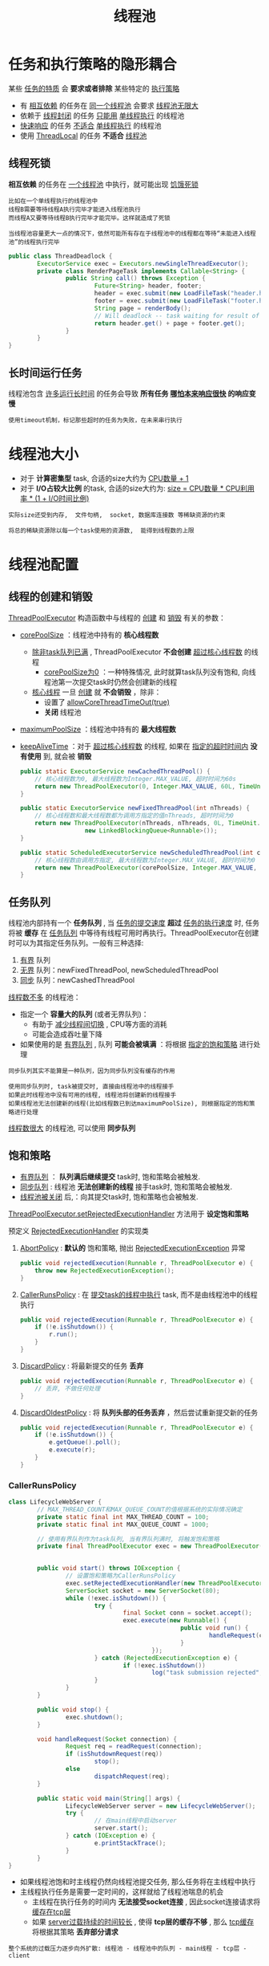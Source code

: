 #+TITLE: 线程池
#+HTML_HEAD: <link rel="stylesheet" type="text/css" href="css/main.css" />
#+OPTIONS: num:nil timestamp:nil
#+HTML_LINK_UP: cancellation.html   
#+HTML_LINK_HOME: jcip.html
* 任务和执行策略的隐形耦合
  某些 _任务的特质_ 会 *要求或者排除* 某些特定的 _执行策略_ 
  + 有 _相互依赖_ 的任务在 _同一个线程池_ 会要求 _线程池无限大_ 
  + 依赖于 _线程封闭_ 的任务 _只能用_  _单线程执行_ 的线程池
  + _快速响应_ 的任务 _不适合_  _单线程执行_ 的线程池
  + 使用 _ThreadLocal_ 的任务 *不适合* _线程池_ 

** 线程死锁
   *相互依赖* 的任务在 _一个线程池_ 中执行，就可能出现 _饥饿死锁_ 

   #+BEGIN_EXAMPLE
     比如在一个单线程执行的线程池中
     线程B需要等待线程A执行完毕才能进入线程池执行
     而线程A又要等待线程B执行完毕才能完毕。这样就造成了死锁

     当线程池容量更大一点的情况下，依然可能所有存在于线程池中的线程都在等待“未能进入线程池”的线程执行完毕
   #+END_EXAMPLE

   #+BEGIN_SRC java
  public class ThreadDeadlock {
          ExecutorService exec = Executors.newSingleThreadExecutor();
          private class RenderPageTask implements Callable<String> {
                  public String call() throws Exception {
                          Future<String> header, footer;
                          header = exec.submit(new LoadFileTask("header.html")); 
                          footer = exec.submit(new LoadFileTask("footer.html"));
                          String page = renderBody();
                          // Will deadlock -- task waiting for result of subtask
                          return header.get() + page + footer.get();
                  }
          }
  }
   #+END_SRC

** 长时间运行任务
   线程池包含 _许多运行长时间_ 的任务会导致 *所有任务 _哪怕本来响应很快_ 的响应变慢*  

   #+BEGIN_EXAMPLE
     使用timeout机制，标记那些超时的任务为失败，在未来串行执行
   #+END_EXAMPLE

* 线程池大小
  + 对于 *计算密集型* task, 合适的size大约为 _CPU数量 + 1_ 
  + 对于 *I/O占较大比例* 的task, 合适的size大约为:  _size = CPU数量 * CPU利用率 * (1 + I/O时间比例)_  

  #+BEGIN_EXAMPLE
    实际size还受到内存,  文件句柄,  socket, 数据库连接数 等稀缺资源的约束

    将总的稀缺资源除以每一个task使用的资源数,  能得到线程数的上限
  #+END_EXAMPLE

* 线程池配置
** 线程的创建和销毁 
   _ThreadPoolExecutor_ 构造函数中与线程的 _创建_ 和 _销毁_ 有关的参数： 
   + _corePoolSize_ ：线程池中持有的 *核心线程数* 
     + _除非task队列已满_ , ThreadPoolExecutor *不会创建* _超过核心线程数_ 的线程
       + _corePoolSize为0_ ：一种特殊情况, 此时就算task队列没有饱和, 向线程池第一次提交task时仍然会创建新的线程
     + _核心线程_ 一旦 _创建_ 就 *不会销毁* ，除非： 
       + 设置了 _allowCoreThreadTimeOut(true)_
       + *关闭* 线程池
   + _maximumPoolSize_ ：线程池中持有的 *最大线程数* 
   + _keepAliveTime_ ：对于 _超过核心线程数_ 的线程, 如果在 _指定的超时时间内_ *没有使用* 到, 就会被 *销毁* 
     #+BEGIN_SRC java
       public static ExecutorService newCachedThreadPool() {  
	       // 核心线程数为0, 最大线程数为Integer.MAX_VALUE, 超时时间为60s  
	       return new ThreadPoolExecutor(0, Integer.MAX_VALUE, 60L, TimeUnit.SECONDS, new SynchronousQueue<Runnable>());  
       }  

       public static ExecutorService newFixedThreadPool(int nThreads) {  
	       // 核心线程数和最大线程数都为调用方指定的值nThreads, 超时时间为0  
	       return new ThreadPoolExecutor(nThreads, nThreads, 0L, TimeUnit.MILLISECONDS,  
					     new LinkedBlockingQueue<Runnable>());  
       }  

       public static ScheduledExecutorService newScheduledThreadPool(int corePoolSize) {  
	       // 核心线程数由调用方指定, 最大线程数为Integer.MAX_VALUE, 超时时间为0  
	       return new ThreadPoolExecutor(corePoolSize, Integer.MAX_VALUE, 0, TimeUnit.NANOSECONDS, new DelayedWorkQueue());  
       }   
     #+END_SRC

** 任务队列
   线程池内部持有一个 *任务队列* , 当 _任务的提交速度_ *超过* _任务的执行速度_ 时, 任务将被 *缓存* 在 _任务队列_ 中等待有线程可用时再执行。ThreadPoolExecutor在创建时可以为其指定任务队列。一般有三种选择: 
   1. _有界_ 队列
   2. _无界_ 队列：newFixedThreadPool, newScheduledThreadPool
   3. _同步_ 队列：newCashedThreadPool

   _线程数不多_ 的线程池：
   + 指定一个 *容量大的队列* (或者无界队列)：
     + 有助于 _减少线程间切换_ , CPU等方面的消耗
     + 可能会造成吞吐量下降
   + 如果使用的是 _有界队列_ , 队列 *可能会被填满* ：将根据 _指定的饱和策略_ 进行处理

   #+BEGIN_EXAMPLE
     同步队列其实不能算是一种队列，因为同步队列没有缓存的作用

     使用同步队列时, task被提交时, 直接由线程池中的线程接手
     如果此时线程池中没有可用的线程, 线程池将创建新的线程接手
     如果线程池无法创建新的线程(比如线程数已到达maximumPoolSize), 则根据指定的饱和策略进行处理 
   #+END_EXAMPLE

   _线程数很大_ 的线程池, 可以使用 *同步队列* 

**  饱和策略
   + _有界队列_ ： *队列满后继续提交* task时, 饱和策略会被触发.
   + _同步队列_ :  线程池 *无法创建新的线程* 接手task时, 饱和策略会被触发.
   + _线程池被关闭_ 后,：向其提交task时, 饱和策略也会被触发.

   _ThreadPoolExecutor.setRejectedExecutionHandler_ 方法用于 *设定饱和策略* 

   预定义 _RejectedExecutionHandler_ 的实现类
   1.  _AbortPolicy_ :  *默认的* 饱和策略, 抛出 _RejectedExecutionException_ 异常 
      #+BEGIN_SRC java
	public void rejectedExecution(Runnable r, ThreadPoolExecutor e) {  
		throw new RejectedExecutionException();  
	}   
      #+END_SRC
   2. _CallerRunsPolicy_ : 在 _提交task的线程中执行_ task, 而不是由线程池中的线程执行
      #+BEGIN_SRC java
	public void rejectedExecution(Runnable r, ThreadPoolExecutor e) {  
		if (!e.isShutdown()) {  
			r.run();  
		}  
	}  
      #+END_SRC
   3. _DiscardPolicy_ : 将最新提交的任务 *丢弃* 
      #+BEGIN_SRC java
	public void rejectedExecution(Runnable r, ThreadPoolExecutor e) {  
		// 丢弃, 不做任何处理  
	}   
      #+END_SRC

   4. _DiscardOldestPolicy_ : 将 *队列头部的任务丢弃* ，然后尝试重新提交新的任务
      #+BEGIN_SRC java
	public void rejectedExecution(Runnable r, ThreadPoolExecutor e) {  
		if (!e.isShutdown()) {  
			e.getQueue().poll();  
			e.execute(r);  
		}  
	}   
      #+END_SRC

*** CallerRunsPolicy
    #+BEGIN_SRC java
      class LifecycleWebServer {  
              // MAX_THREAD_COUNT和MAX_QUEUE_COUNT的值根据系统的实际情况确定  
              private static final int MAX_THREAD_COUNT = 100;  
              private static final int MAX_QUEUE_COUNT = 1000;  
            
              // 使用有界队列作为task队列, 当有界队列满时, 将触发饱和策略  
              private final ThreadPoolExecutor exec = new ThreadPoolExecutor(0, MAX_THREAD_COUNT, 60L, TimeUnit.SECONDS,  
                                                                             new ArrayBlockingQueue<Runnable>(MAX_QUEUE_COUNT));  
            
              public void start() throws IOException {  
                      // 设置饱和策略为CallerRunsPolicy  
                      exec.setRejectedExecutionHandler(new ThreadPoolExecutor.CallerRunsPolicy());  
                      ServerSocket socket = new ServerSocket(80);  
                      while (!exec.isShutdown()) {  
                              try {  
                                      final Socket conn = socket.accept();  
                                      exec.execute(new Runnable() {  
                                                      public void run() {  
                                                              handleRequest(conn);  
                                                      }  
                                              });  
                              } catch (RejectedExecutionException e) {  
                                      if (!exec.isShutdown())  
                                              log("task submission rejected", e);  
                              }  
                      }  
              }  
            
              public void stop() {  
                      exec.shutdown();  
              }  
            
              void handleRequest(Socket connection) {  
                      Request req = readRequest(connection);  
                      if (isShutdownRequest(req))  
                              stop();  
                      else  
                              dispatchRequest(req);  
              }  
                
              public static void main(String[] args) {  
                      LifecycleWebServer server = new LifecycleWebServer();  
                      try {  
                              // 在main线程中启动server  
                              server.start();  
                      } catch (IOException e) {  
                              e.printStackTrace();  
                      }  
              }  
      }   
    #+END_SRC
    + 如果线程池饱和时主线程仍然向线程池提交任务, 那么任务将在主线程中执行
    + 主线程执行任务是需要一定时间的，这样就给了线程池喘息的机会
      + 主线程在执行任务的时间内 *无法接受socket连接* , 因此socket连接请求将 _缓存在tcp层_
      + 如果 _server过载持续的时间较长_ , 使得 *tcp层的缓存不够* , 那么 _tcp缓存_ 将根据其策略 *丢弃部分请求* 

    #+BEGIN_EXAMPLE
      整个系统的过载压力逐步向外扩散: 线程池 - 线程池中的队列 - main线程 - tcp层 - client

      不会因为过多的请求而导致系统资源耗尽, 也不会一发生过载时就拒绝服务, 只有发生长时间系统过载时才会出现客户端无法连接的情况！！！
    #+END_EXAMPLE
*** BoundExecutor
    *没有预定的饱和策略* 来限定线程池中执行任务线程的数量，可以结合 _Semaphore_ 来实现
    #+BEGIN_SRC java
      public class BoundedExecutor {
              private final Executor exec;
              private final Semaphore semaphore;

              public BoundedExecutor(Executor exec, int bound) {
                      this.exec = exec;
                      // 设定信号量permit的上限
                      this.semaphore = new Semaphore(bound);
              }

              public void submitTask(final Runnable command) throws InterruptedException {
                      // 提交task前先申请permit, 如果无法申请到permit, 调用submitTask的线程将被阻塞, 直到有permit可用
                      semaphore.acquire();
                      try {
                              exec.execute(new Runnable() {
                                              public void run() {
                                                      try {
                                                              command.run();
                                                      } finally {
                                                              // 提交成功了, 运行task后释放permit
                                                              semaphore.release();
                                                      }
                                              }
                                      });
                      } catch (RejectedExecutionException e) {
                              // 如果没有提交成功, 也需要释放permit
                              semaphore.release();
                      }
              }
      }
    #+END_SRC

** ThreadFactory 
   创建ThreadPoolExecutor时还可以为其 *指定* _ThreadFactory_ ：当线程池需要 *创建新的线程* 时会调用 _ThreadFactory_ 的 *newThread* 方法
   + *默认的* ThreadFactory创建的线程是 _nonDaemon_ ：
     + 线程优先级： _普通_ 的线程
     + 指定了 _可识别的线程名称_ 

   #+BEGIN_SRC java
  public Thread newThread(Runnable r) {  
          Thread t = new Thread(group, r, namePrefix + threadNumber.getAndIncrement(), 0);  
          if (t.isDaemon())  
                  t.setDaemon(false);  
          if (t.getPriority() != Thread.NORM_PRIORITY)  
                  t.setPriority(Thread.NORM_PRIORITY);  
          return t;  
  }  
   #+END_SRC

   客户化的MyAppThread
   #+BEGIN_SRC java
  public class MyAppThread extends Thread {
          public static final String DEFAULT_NAME = "MyAppThread";
          private static final AtomicInteger created = new AtomicInteger();
          private static final AtomicInteger alive = new AtomicInteger();
          private static final Logger log = Logger.getAnonymousLogger();
          private static volatile boolean debugLifecycle = false;

          public MyAppThread(Runnable r) {
                  this(r, DEFAULT_NAME);
          }

          public MyAppThread(Runnable runnable, String name) {
                  // 为自定义的Thread类指定线程名称
                  super(runnable, name + "-" + created.incrementAndGet());
                  // 设置UncaughtExceptionHandler. UncaughtExceptionHandler的uncaughtException方法将在线程运行中抛出未捕获异常时由系统调用
                  setUncaughtExceptionHandler(new Thread.UncaughtExceptionHandler() {
                                  public void uncaughtException(Thread t, Throwable e) {
                                          log.log(Level.SEVERE, "UNCAUGHT in thread " + t.getName(), e);
                                  }
                          });
          }

          public static int getThreadsCreated() {
                  return created.get();
          }

          public static int getThreadsAlive() {
                  return alive.get();
          }

          public static boolean getDebug() {
                  return debugLifecycle;
          }

          public static void setDebug(boolean b) {
                  debugLifecycle = b;
          }

          @Override
          public void run() {
                  // Copy debug flag to ensure consistent value throughout.
                  boolean debug = debugLifecycle;
                  if (debug)
                          log.log(Level.FINE, "Created " + getName());
                  try {
                          alive.incrementAndGet();
                          super.run();
                  } finally {
                          alive.decrementAndGet();
                          if (debug)
                                  log.log(Level.FINE, "Exiting " + getName());
                  }
          }
  }
   #+END_SRC

   客户化ThreadFactory返回MyAppThread
   #+BEGIN_SRC java
  public class MyThreadFactory implements ThreadFactory {  
          private final String poolName;  
    
          public MyThreadFactory(String poolName) {  
                  this.poolName = poolName;  
          }  
    
          public Thread newThread(Runnable runnable) {  
                  return new MyAppThread(runnable, poolName);  
          }  
  }  
   #+END_SRC

* 扩展线程池
  _ThreadPoolExecutor_ 类提供了多个 _钩子_ 方法，以 *供其子类实现* 
  1.  _beforeExecute_ :  *任务执行前* 
  2.  _afterExecute_ :  *任务执行后* 
  3. _terminated_ :  *线程池被关闭后* (释放线程池申请的资源) 

  #+BEGIN_SRC java
  private void runTask(Runnable task) {  
          final ReentrantLock runLock = this.runLock;  
          runLock.lock();  
          try {  
                  if (runState < STOP && Thread.interrupted() && runState >= STOP)  
                          thread.interrupt();  
                  boolean ran = false;  
                  beforeExecute(thread, task);  
                  try {  
                          task.run();  
                          ran = true;  
                          afterExecute(task, null);  
                          ++completedTasks;  
                  } catch (RuntimeException ex) {  
                          if (!ran)  
                                  afterExecute(task, ex);  
                          throw ex;  
                  }  
          } finally {  
                  runLock.unlock();  
          }  
  }   
  #+END_SRC

  扩展线程池，在日志中 _记录每个任务执行时间_ 
  #+BEGIN_SRC java
  public class TimingThreadPool extends ThreadPoolExecutor {
          private final ThreadLocal<Long> startTime = new ThreadLocal<Long>();
          private final Logger log = Logger.getLogger("TimingThreadPool");
          private final AtomicLong numTasks = new AtomicLong();
          private final AtomicLong totalTime = new AtomicLong();

          protected void beforeExecute(Thread t, Runnable r) {
                  super.beforeExecute(t, r);
                  log.fine(String.format("Thread %s: start %s", t, r));
                  startTime.set(System.nanoTime());
          }

          protected void afterExecute(Runnable r, Throwable t) {
                  try {
                          long endTime = System.nanoTime();
                          long taskTime = endTime - startTime.get();
                          numTasks.incrementAndGet();
                          totalTime.addAndGet(taskTime);
                          log.fine(String.format("Thread %s: end %s, time=%dns",
                                                 t, r, taskTime));
                  } finally {
                          super.afterExecute(r, t);
                  }
          }

          protected void terminated() {
                  try {
                          log.info(String.format("Terminated: avg time=%dns",
                                                 totalTime.get() / numTasks.get()));
                  } finally {
                          super.terminated();
                  }
          }
  }
  #+END_SRC

* 并行执行递归算法
  如果 _循环体所进行的操作_ 是 *相互独立* 的, 这样的循环可以并发的运行 
  #+BEGIN_SRC java
  void processSequentially(List<Element> elements) {
          for (Element e : elements)
                  process(e);
  }

  // 将相互独立的循环操作转变为并发操作
  void processInParallel(Executor exec, List<Element> elements) {
          for (final Element e : elements)
                  exec.execute(new Runnable() {
                                  public void run() { process(e); }
                          });
          exec.shutdown();   
          exec.awaitTermination(Long.MAX_VALUE, TimeUnit.SECONDS); 
  }
  #+END_SRC

  _有循环的递归操作_ 也可以并发进行计算
  #+BEGIN_SRC java
  public<T> void sequentialRecursive(List<Node<T>> nodes,
                                     Collection<T> results) {
          for (Node<T> n : nodes) {
                  results.add(n.compute());
                  sequentialRecursive(n.getChildren(), results);
          }
  }

  public<T> void parallelRecursive(final Executor exec,
                                   List<Node<T>> nodes,
                                   final Collection<T> results) {
          for (final Node<T> n : nodes) {
                  //并发进行计算
                  exec.execute(new Runnable() {
                                  public void run() {
                                          results.add(n.compute());
                                  }
                          });
                  //遍历依旧是递归
                  parallelRecursive(exec, n.getChildren(), results);
          }
  }

  //获取最终结果
  public<T> Collection<T> getParallelResults(List<Node<T>> nodes)
          throws InterruptedException {
          ExecutorService exec = Executors.newCachedThreadPool();
          Queue<T> resultQueue = new ConcurrentLinkedQueue<T>();
          parallelRecursive(exec, nodes, resultQueue);
          exec.shutdown();
          exec.awaitTermination(Long.MAX_VALUE, TimeUnit.SECONDS);
          return resultQueue;
  }
  #+END_SRC

  #+BEGIN_EXAMPLE
    Java7 之后可以使用 ForkJoinPool

    Java 8 之后可以使用 parallel stream 
  #+END_EXAMPLE

  [[file:explicit_lock.org][Next:显式锁]]

  [[file:cancellation.org][Previous:任务取消]]

  [[file:jcip.org][Up:目录]]
